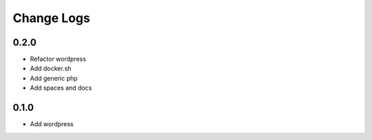 -----------
Change Logs
-----------

0.2.0
-----

- Refactor wordpress
- Add docker.sh
- Add generic php
- Add spaces and docs


0.1.0
-----

- Add wordpress

